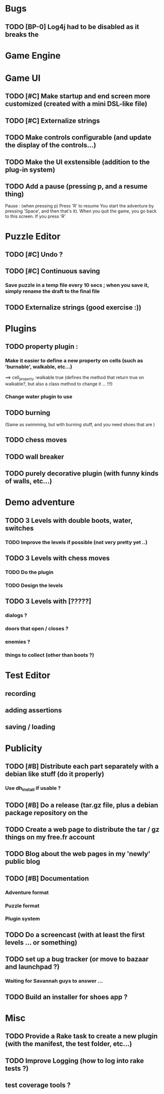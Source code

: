 * Bugs
** TODO [BP-0] Log4j had to be disabled as it breaks the
* Game Engine
* Game UI
** TODO [#C] Make startup and end screen more customized (created with a mini DSL-like file)
** TODO [#C] Externalize strings
** TODO Make controls configurable (and update the display of the controls...)
** TODO Make the UI exstensible (addition to the plug-in system)
** TODO Add a pause (pressing p, and a resume thing)
Pause : (when pressing p)
  Press 'R' to resume
You start the adventure by pressing 'Space', and then that's it).
When you quit the game, you go back to this screen. If you press 'R'
* Puzzle Editor
** TODO [#C] Undo ?
** TODO [#C] Continuous saving
*** Save puzzle in a temp file every 10 secs ; when you save it, simply rename the draft to the final file
** TODO Externalize strings (good exercise :))
* Plugins
** TODO property plugin :
*** Make it easier to define a new property on cells (such as 'burnable', walkable, etc...)
==> cell_property :walkable true
(defines the method that return true on walkable?, but also a class method to change it ... !!!)
*** Change water plugin to use
** TODO burning
   (Same as swimming, but with burning stuff, and you need shoes that are )
** TODO chess moves
** TODO wall breaker
** TODO purely decorative plugin (with funny kinds of walls, etc...)
* Demo adventure
** TODO 3 Levels with double boots, water, switches
*** TODO Improve the levels if possible (not very pretty yet ..)
** TODO 3 Levels with chess moves
*** TODO Do the plugin
*** TODO Design the levels
** TODO 3 Levels with [?????]
*** dialogs ?
*** doors that open / closes ?
*** enemies ?
*** things to collect (other than boots ?)
* Test Editor
** recording
** adding assertions
** saving / loading
* Publicity
** TODO [#B] Distribute each part separately with a debian like stuff (do it properly)
*** Use dh_install if usable ?
** TODO [#B] Do a release (tar.gz file, plus a debian package repository on the
** TODO Create a web page to distribute the tar / gz things on my free.fr account
** TODO Blog about the web pages in my 'newly' public blog
** TODO [#B] Documentation
*** Adventure format
*** Puzzle format
*** Plugin system
** TODO Do a screencast (with at least the first levels ... or something)
** TODO set up a bug tracker (or move to bazaar and launchpad ?)
*** Waiting for Savannah guys to answer ...
** TODO Build an installer for shoes app ?
* Misc
** TODO Provide a Rake task to create a new plugin (with the manifest, the test folder, etc...)
** TODO Improve Logging (how to log into rake tests ?)
** test coverage tools ?
